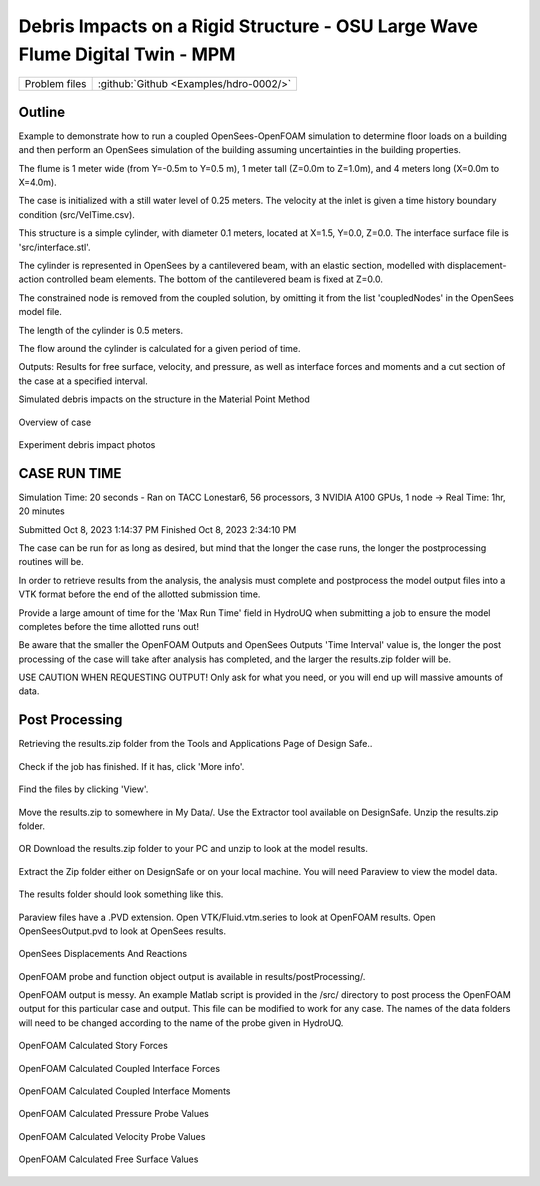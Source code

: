 .. _hdro-0002:

Debris Impacts on a Rigid Structure - OSU Large Wave Flume Digital Twin - MPM
============================

+---------------+----------------------------------------------+
| Problem files | :github:`Github <Examples/hdro-0002/>`       |
+---------------+----------------------------------------------+

Outline 
-------
Example to demonstrate how to run a coupled OpenSees-OpenFOAM simulation to determine floor loads on a building and then perform
an OpenSees simulation of the building assuming uncertainties in the building properties.

The flume is 1 meter wide (from Y=-0.5m to Y=0.5 m), 1 meter tall (Z=0.0m to Z=1.0m), and 4 meters long (X=0.0m to X=4.0m). 

The case is initialized with a still water level of 0.25 meters. The velocity at the inlet is given a time history boundary condition (src/VelTime.csv). 

This structure is a simple cylinder, with diameter 0.1 meters, located at X=1.5, Y=0.0, Z=0.0. The interface surface file is 'src/interface.stl'. 

The cylinder is represented in OpenSees by a cantilevered beam, with an elastic section, modelled with displacement-action controlled beam elements. The bottom of the cantilevered beam is fixed at Z=0.0.

The constrained node is removed from the coupled solution, by omitting it from the list 'coupledNodes' in the OpenSees model file. 

The length of the cylinder is 0.5 meters. 

The flow around the cylinder is calculated for a given period of time. 

Outputs:
Results for free surface, velocity, and pressure, as well as interface forces and moments and a cut section of the case at a specified interval. 

Simulated debris impacts on the structure in the Material Point Method

.. figure:: figures/OSU_LWF_MPM_32L_Impact_3Photos.png
   :align: center
   :width: 600
   :figclass: align-center

Overview of case


.. figure:: figures/OSU_Flume_Schematic_Dakota_Alam.png
   :align: center
   :width: 600
   :figclass: align-center
    

Experiment debris impact photos
	
.. figure:: figures/OSU_LWF_Dakota_8L_Impact_3Photos.PNG
   :align: center
   :width: 600
   :figclass: align-center
    

    

CASE RUN TIME
---------------
Simulation Time: 20 seconds - Ran on TACC Lonestar6, 56 processors, 3 NVIDIA A100 GPUs, 1 node -> Real Time: 1hr, 20 minutes

Submitted
Oct 8, 2023 1:14:37 PM
Finished
Oct 8, 2023 2:34:10 PM

The case can be run for as long as desired, but mind that the longer the case runs, the longer the postprocessing routines will be.

In order to retrieve results from the analysis, the analysis must complete and postprocess the model output files into a VTK format before the end of the allotted submission time. 

Provide a large amount of time for the 'Max Run Time' field in HydroUQ when submitting a job to ensure the model completes before the time allotted runs out!

Be aware that the smaller the OpenFOAM Outputs and OpenSees Outputs 'Time Interval' value is, the longer the post processing of the case will take after analysis has completed, and the larger the results.zip folder will be. 

USE CAUTION WHEN REQUESTING OUTPUT! Only ask for what you need, or you will end up will massive amounts of data.


Post Processing
-------------------------------------------------------------------

Retrieving the results.zip folder from the Tools and Applications Page of Design Safe.. 

.. figure:: figures/DSToolsAndAppsJobsStatus.PNG
   :align: center
   :width: 600
   :figclass: align-center
    Locating the job files on DesignSafe

Check if the job has finished. If it has, click 'More info'.  

.. figure:: figures/DSToolsAndAppsJobsStatusFinished.PNG
   :align: center
   :width: 600
   :figclass: align-center
    Once the job is finished, the output files should be available in the directory which the analysis results were sent to

Find the files by clicking 'View'. 
	
.. figure:: figures/DSToolsAndAppsJobsStatusViewFiles.PNG
   :align: center
   :width: 600
   :figclass: align-center
    Locating this directory is easy. 
	

Move the results.zip to somewhere in My Data/. Use the Extractor tool available on DesignSafe.  Unzip the results.zip folder. 

.. figure:: figures/extractonDS.PNG
   :align: center
   :width: 600
   :figclass: align-center
    
	
OR Download the results.zip folder to your PC and unzip to look at the model results. 

.. figure:: figures/downloadResults.PNG
   :align: center
   :width: 600
   :figclass: align-center
    Download the results to look at the VTK files of the analysis. This will include OpenFOAM and OpenSees field data and model geometry

Extract the Zip folder either on DesignSafe or on your local machine. You will need Paraview to view the model data.

.. figure:: figures/resultsZip.png
   :align: center
   :width: 600
   :figclass: align-center
    Locate the zip folder and extract it to somewhere convenient
	
The results folder should look something like this. 
	
.. figure:: figures/results.png
   :align: center
   :width: 600
   :figclass: align-center
    This is the output of the model
	
Paraview files have a .PVD extension. Open VTK/Fluid.vtm.series to look at OpenFOAM results.
Open OpenSeesOutput.pvd to look at OpenSees results.

.. figure:: figures/Paraview.PNG
   :align: center
   :width: 600
   :figclass: align-center
    This is the model output data as seen from ParaView

OpenSees Displacements And Reactions 


.. figure:: figures/TipDisplacement.png
   :align: center
   :width: 600
   :figclass: align-center
    This is the model output data as seen from ParaView

.. figure:: figures/ReactionForces.png
   :align: center
   :width: 600
   :figclass: align-center
    This is the model output data as seen from ParaView


OpenFOAM probe and function object output is available in results/postProcessing/.

OpenFOAM output is messy. An example Matlab script is provided in the /src/ directory to post process the OpenFOAM output for this particular case and output. 
This file can be modified to work for any case. The names of the data folders will need to be changed according to the name of the probe given in HydroUQ.

.. figure:: figures/MatlabScriptCopyToLocation.PNG
   :align: center
   :width: 600
   :figclass: align-center
    In the /src/ folder in the hdro-0002 folder, an example matlab script is provided to look at time history data of the output probes	
	
	
OpenFOAM Calculated Story Forces

.. figure:: figures/storyForces.png
   :align: center
   :width: 600
   :figclass: align-center
    Story Forces	
	
OpenFOAM Calculated Coupled Interface Forces

.. figure:: figures/Forces.png
   :align: center
   :width: 600
   :figclass: align-center
    Forces
 
OpenFOAM Calculated Coupled Interface Moments
 
.. figure:: figures/Moments.png
   :align: center
   :width: 600
   :figclass: align-center
    Moments

OpenFOAM Calculated Pressure Probe Values

.. figure:: figures/Pressures.png
   :align: center
   :width: 600
   :figclass: align-center
    Pressures

OpenFOAM Calculated Velocity Probe Values

.. figure:: figures/Velocities.png
   :align: center
   :width: 600
   :figclass: align-center
    Velocities


OpenFOAM Calculated Free Surface Values 

.. figure:: figures/WaveGauges.png
   :align: center
   :width: 600
   :figclass: align-center
    Wave Gauges




